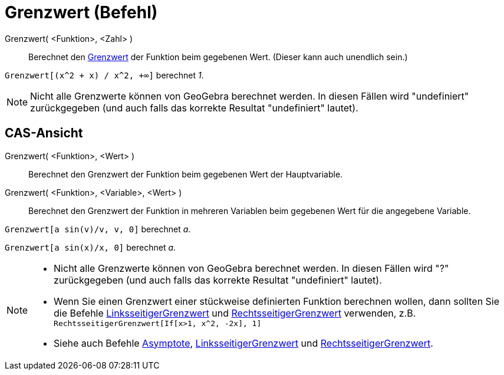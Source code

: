 = Grenzwert (Befehl)
:page-en: commands/Limit
ifdef::env-github[:imagesdir: /de/modules/ROOT/assets/images]

Grenzwert( <Funktion>, <Zahl> )::
  Berechnet den https://en.wikipedia.org/wiki/de:Grenzwert_(Funktion)[Grenzwert] der Funktion beim gegebenen Wert.
  (Dieser kann auch unendlich sein.)

[EXAMPLE]
====

`++Grenzwert[(x^2 + x) /  x^2, +∞]++` berechnet _1_.

====

[NOTE]
====

Nicht alle Grenzwerte können von GeoGebra berechnet werden. In diesen Fällen wird "undefiniert" zurückgegeben (und auch
falls das korrekte Resultat "undefiniert" lautet).

====

== CAS-Ansicht

Grenzwert( <Funktion>, <Wert> )::
  Berechnet den Grenzwert der Funktion beim gegebenen Wert der Hauptvariable.
Grenzwert( <Funktion>, <Variable>, <Wert> )::
  Berechnet den Grenzwert der Funktion in mehreren Variablen beim gegebenen Wert für die angegebene Variable.

[EXAMPLE]
====

`++Grenzwert[a  sin(v)/v, v, 0]++` berechnet _a_.

====

[EXAMPLE]
====

`++Grenzwert[a sin(x)/x, 0]++` berechnet _a_.

====

[NOTE]
====

* Nicht alle Grenzwerte können von GeoGebra berechnet werden. In diesen Fällen wird "?" zurückgegeben (und auch falls
das korrekte Resultat "undefiniert" lautet).
* Wenn Sie einen Grenzwert einer stückweise definierten Funktion berechnen wollen, dann sollten Sie die Befehle
xref:/commands/LinksseitigerGrenzwert.adoc[LinksseitigerGrenzwert] und
xref:/commands/RechtsseitigerGrenzwert.adoc[RechtsseitigerGrenzwert] verwenden, z.B.
`++RechtsseitigerGrenzwert[If[x>1, x^2, -2x], 1]++`
* Siehe auch Befehle xref:/commands/Asymptote.adoc[Asymptote],
xref:/commands/LinksseitigerGrenzwert.adoc[LinksseitigerGrenzwert] und
xref:/commands/RechtsseitigerGrenzwert.adoc[RechtsseitigerGrenzwert].

====

